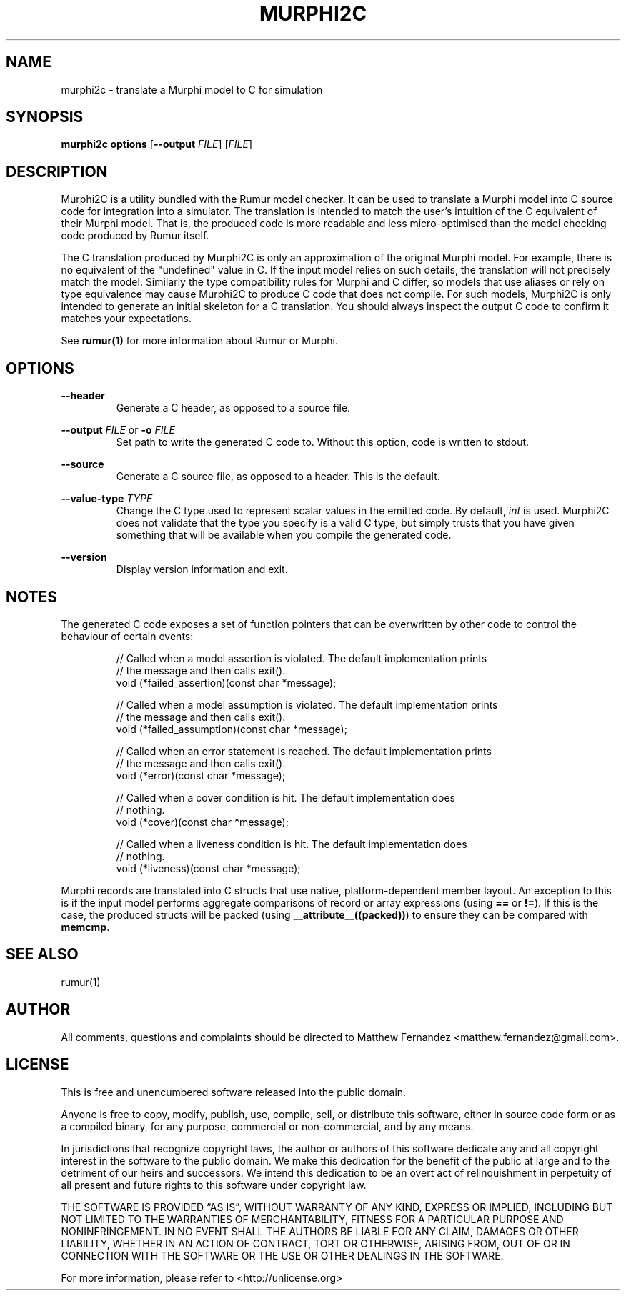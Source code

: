 .TH MURPHI2C 1
.SH NAME
murphi2c \- translate a Murphi model to C for simulation
.SH SYNOPSIS
.B \fBmurphi2c\fR \fBoptions\fR [\fB\-\-output\fR \fIFILE\fR] [\fIFILE\fR]
.SH DESCRIPTION
Murphi2C is a utility bundled with the Rumur model checker. It can be used to
translate a Murphi model into C source code for integration into a simulator.
The translation is intended to match the user's intuition of the C equivalent of
their Murphi model. That is, the produced code is more readable and less
micro-optimised than the model checking code produced by Rumur itself.
.PP
The C translation produced by Murphi2C is only an approximation of the original
Murphi model. For example, there is no equivalent of the "undefined" value in C.
If the input model relies on such details, the translation will not precisely
match the model. Similarly the type compatibility rules for Murphi and C differ,
so models that use aliases or rely on type equivalence may cause Murphi2C to
produce C code that does not compile. For such models, Murphi2C is only intended
to generate an initial skeleton for a C translation. You should always inspect
the output C code to confirm it matches your expectations.
.PP
See
.BR rumur(1)
for more information about Rumur or Murphi.
.SH OPTIONS
\fB\-\-header\fR
.RS
Generate a C header, as opposed to a source file.
.RE
.PP
\fB\-\-output\fR \fIFILE\fR or \fB\-o\fR \fIFILE\fR
.RS
Set path to write the generated C code to. Without this option, code is written
to stdout.
.RE
.PP
\fB\-\-source\fR
.RS
Generate a C source file, as opposed to a header. This is the default.
.RE
.PP
\fB\-\-value\-type\fR \fITYPE\fR
.RS
Change the C type used to represent scalar values in the emitted code. By
default, \fIint\fR is used. Murphi2C does not validate that the type you specify
is a valid C type, but simply trusts that you have given something that will be
available when you compile the generated code.
.RE
.PP
\fB\-\-version\fR
.RS
Display version information and exit.
.RE
.SH NOTES
The generated C code exposes a set of function pointers that can be overwritten
by other code to control the behaviour of certain events:
.PP
.RS
// Called when a model assertion is violated. The default implementation prints
.br
// the message and then calls exit().
.br
void (*failed_assertion)(const char *message);
.PP
// Called when a model assumption is violated. The default implementation prints
.br
// the message and then calls exit().
.br
void (*failed_assumption)(const char *message);
.PP
// Called when an error statement is reached. The default implementation prints
.br
// the message and then calls exit().
.br
void (*error)(const char *message);
.PP
// Called when a cover condition is hit. The default implementation does
.br
// nothing.
.br
void (*cover)(const char *message);
.PP
// Called when a liveness condition is hit. The default implementation does
.br
// nothing.
.br
void (*liveness)(const char *message);
.PP
.RE
Murphi records are translated into C structs that use native, platform-dependent
member layout. An exception to this is if the input model performs aggregate
comparisons of record or array expressions (using \fB==\fR or \fB!=\fR). If this
is the case, the produced structs will be packed (using
.nh
\fB__attribute__((packed))\fR)
.nh
to ensure they can be compared with \fBmemcmp\fR.
.SH SEE ALSO
rumur(1)
.SH AUTHOR
All comments, questions and complaints should be directed to Matthew Fernandez
<matthew.fernandez@gmail.com>.
.SH LICENSE
This is free and unencumbered software released into the public domain.

Anyone is free to copy, modify, publish, use, compile, sell, or
distribute this software, either in source code form or as a compiled
binary, for any purpose, commercial or non-commercial, and by any
means.

In jurisdictions that recognize copyright laws, the author or authors
of this software dedicate any and all copyright interest in the
software to the public domain. We make this dedication for the benefit
of the public at large and to the detriment of our heirs and
successors. We intend this dedication to be an overt act of
relinquishment in perpetuity of all present and future rights to this
software under copyright law.

THE SOFTWARE IS PROVIDED \[lq]AS IS\[rq], WITHOUT WARRANTY OF ANY KIND,
EXPRESS OR IMPLIED, INCLUDING BUT NOT LIMITED TO THE WARRANTIES OF
MERCHANTABILITY, FITNESS FOR A PARTICULAR PURPOSE AND NONINFRINGEMENT.
IN NO EVENT SHALL THE AUTHORS BE LIABLE FOR ANY CLAIM, DAMAGES OR
OTHER LIABILITY, WHETHER IN AN ACTION OF CONTRACT, TORT OR OTHERWISE,
ARISING FROM, OUT OF OR IN CONNECTION WITH THE SOFTWARE OR THE USE OR
OTHER DEALINGS IN THE SOFTWARE.

For more information, please refer to <http://unlicense.org>

